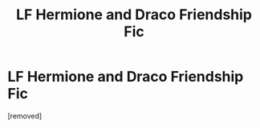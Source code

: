 #+TITLE: LF Hermione and Draco Friendship Fic

* LF Hermione and Draco Friendship Fic
:PROPERTIES:
:Score: 1
:DateUnix: 1505953007.0
:DateShort: 2017-Sep-21
:END:
[removed]

